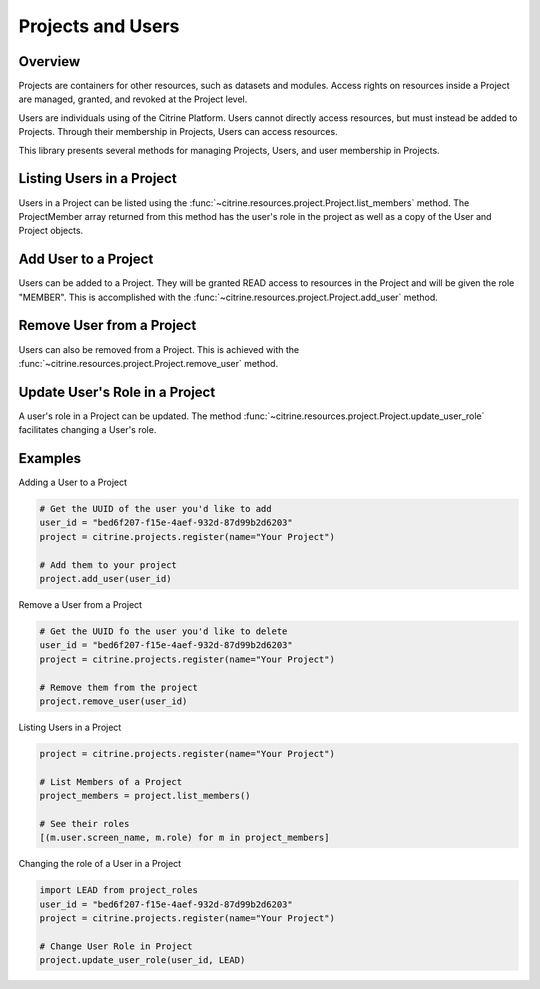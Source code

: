 =======================
Projects and Users
=======================

Overview
--------

Projects are containers for other resources, such as datasets and modules.
Access rights on resources inside a Project are managed, granted, and revoked at the Project level.

Users are individuals using of the Citrine Platform.
Users cannot directly access resources, but must instead be added to Projects.
Through their membership in Projects, Users can access resources.

This library presents several methods for managing Projects, Users, and user membership in Projects.


Listing Users in a Project
----------------------

Users in a Project can be listed using the :func:`~citrine.resources.project.Project.list_members` method.
The ProjectMember array returned from this method has the user's role in the project as well as a copy of the User and Project objects.

Add User to a Project
--------------------

Users can be added to a Project. They will be granted READ access to resources in the Project and will be given the
role "MEMBER". This is accomplished with the :func:`~citrine.resources.project.Project.add_user` method.

Remove User from a Project
-----------------------

Users can also be removed from a Project. This is achieved with the
:func:`~citrine.resources.project.Project.remove_user` method.

Update User's Role in a Project
---------------------------
A user's role in a Project can be updated. The method
:func:`~citrine.resources.project.Project.update_user_role` facilitates changing a User's role.

Examples
-------
Adding a User to a Project

.. code-block:: python

    # Get the UUID of the user you'd like to add
    user_id = "bed6f207-f15e-4aef-932d-87d99b2d6203"
    project = citrine.projects.register(name="Your Project")

    # Add them to your project
    project.add_user(user_id)


Remove a User from a Project

.. code-block:: python

    # Get the UUID fo the user you'd like to delete
    user_id = "bed6f207-f15e-4aef-932d-87d99b2d6203"
    project = citrine.projects.register(name="Your Project")

    # Remove them from the project
    project.remove_user(user_id)

Listing Users in a Project

.. code-block:: python

     project = citrine.projects.register(name="Your Project")

     # List Members of a Project
     project_members = project.list_members()

     # See their roles
     [(m.user.screen_name, m.role) for m in project_members]

Changing the role of a User in a Project

.. code-block:: python

    import LEAD from project_roles
    user_id = "bed6f207-f15e-4aef-932d-87d99b2d6203"
    project = citrine.projects.register(name="Your Project")

    # Change User Role in Project
    project.update_user_role(user_id, LEAD)
